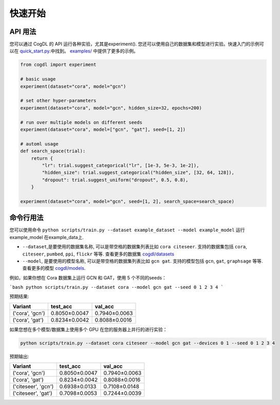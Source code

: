 快速开始
===========

API 用法
------------

您可以通过 CogDL 的 API 运行各种实验，尤其是experiment(). 您还可以使用自己的数据集和模型进行实验。快速入门的示例可以在
`quick_start.py <https://github.com/THUDM/cogdl/tree/master/examples/quick_start.py>`_.中找到。
`examples/ <https://github.com/THUDM/cogdl/tree/master/examples/>`_ 中提供了更多的示例。

.. code-block:: python

    from cogdl import experiment

    # basic usage
    experiment(dataset="cora", model="gcn")

    # set other hyper-parameters
    experiment(dataset="cora", model="gcn", hidden_size=32, epochs=200)

    # run over multiple models on different seeds
    experiment(dataset="cora", model=["gcn", "gat"], seed=[1, 2])

    # automl usage
    def search_space(trial):
        return {
            "lr": trial.suggest_categorical("lr", [1e-3, 5e-3, 1e-2]),
            "hidden_size": trial.suggest_categorical("hidden_size", [32, 64, 128]),
            "dropout": trial.suggest_uniform("dropout", 0.5, 0.8),
        }

    experiment(dataset="cora", model="gcn", seed=[1, 2], search_space=search_space)

命令行用法
------------------

您可以使用命令 ``python scripts/train.py --dataset example_dataset --model example_model`` 运行 example_model 在example_data上.

- ``--dataset``,是要使用的数据集名称, 可以是带空格的数据集列表比如 ``cora citeseer``. 支持的数据集包括 ``cora``, ``citeseer``, ``pumbed``, ``ppi``, ``flickr`` 等等. 查看更多的数据集 `cogdl/datasets <https://github.com/THUDM/cogdl/tree/master/cogdl/datasets>`_
- ``--model``, 是要使用的模型名称, 可以是带空格的数据集列表比如 ``gcn gat``. 支持的模型包括 ``gcn``, ``gat``, ``graphsage`` 等等. 查看更多的模型 `cogdl/models <https://github.com/THUDM/cogdl/tree/master/cogdl/models>`_.


例如，如果你想在 Cora 数据集上运行 GCN 和 GAT，使用 5 个不同的seeds：

```bash
python scripts/train.py --dataset cora --model gcn gat --seed 0 1 2 3 4
```

预期结果:

===================  ==============  ===============
Variant              test_acc        val_acc
===================  ==============  ===============
('cora', 'gcn')      0.8050±0.0047   0.7940±0.0063
('cora', 'gat')      0.8234±0.0042   0.8088±0.0016
===================  ==============  ===============

如果您想在多个模型/数据集上使用多个 GPU 在您的服务器上并行的进行实验：

.. code-block:: bash

    python scripts/train.py --dataset cora citeseer --model gcn gat --devices 0 1 --seed 0 1 2 3 4

预期输出:

====================  ==============  ===============
Variant               test_acc        val_acc
====================  ==============  ===============
('cora', 'gcn')       0.8050±0.0047   0.7940±0.0063
('cora', 'gat')       0.8234±0.0042   0.8088±0.0016
('citeseer', 'gcn')   0.6938±0.0133   0.7108±0.0148
('citeseer', 'gat')   0.7098±0.0053   0.7244±0.0039
====================  ==============  ===============